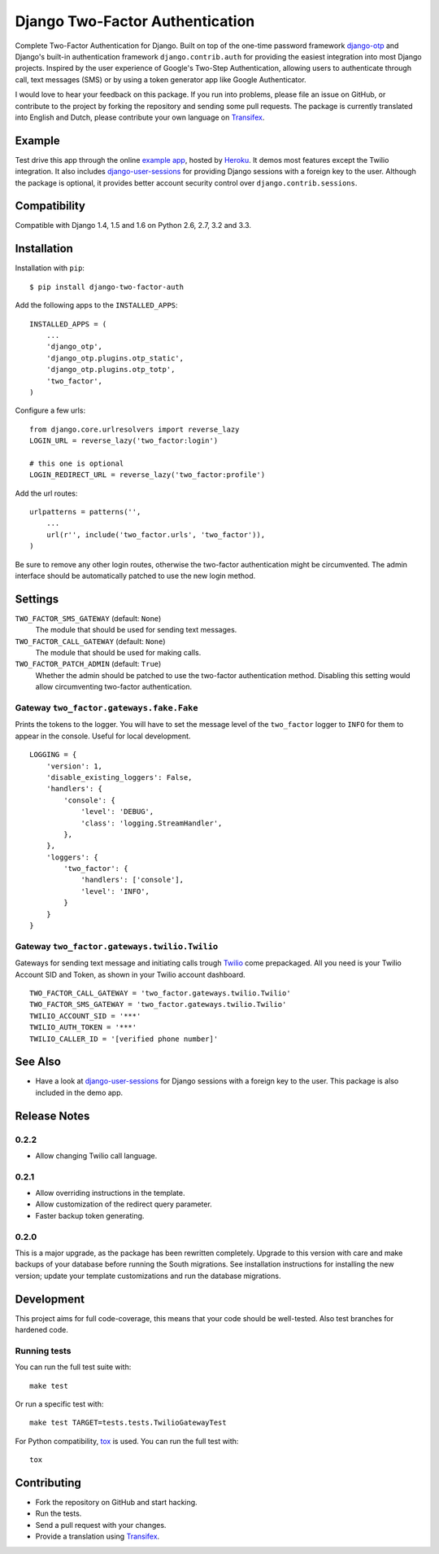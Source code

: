 ================================
Django Two-Factor Authentication
================================

.. image:: https://travis-ci.org/Bouke/django-two-factor-auth.png?branch=master
    :alt: Build Status
    :target: https://travis-ci.org/Bouke/django-two-factor-auth

.. image:: https://coveralls.io/repos/Bouke/django-two-factor-auth/badge.png?branch=master
    :alt: Test Coverage
    :target: https://coveralls.io/r/Bouke/django-two-factor-auth?branch=master

.. image:: https://badge.fury.io/py/django-two-factor-auth.png
    :alt: PyPI
    :target: https://pypi.python.org/pypi/django-two-factor-auth

Complete Two-Factor Authentication for Django. Built on top of the one-time
password framework django-otp_ and Django's built-in authentication framework
``django.contrib.auth`` for providing the easiest integration into most Django
projects. Inspired by the user experience of Google's Two-Step Authentication,
allowing users to authenticate through call, text messages (SMS) or by using a
token generator app like Google Authenticator.

I would love to hear your feedback on this package. If you run into
problems, please file an issue on GitHub, or contribute to the project by
forking the repository and sending some pull requests. The package is currently
translated into English and Dutch, please contribute your own language on
Transifex_.

Example
=======
Test drive this app through the online `example app`_, hosted by Heroku_. It
demos most features except the Twilio integration. It also includes
django-user-sessions_ for providing Django sessions with a foreign key to the
user. Although the package is optional, it provides better account security
control over ``django.contrib.sessions``.

Compatibility
=============
Compatible with Django 1.4, 1.5 and 1.6 on Python 2.6, 2.7, 3.2 and 3.3.

Installation
============
Installation with ``pip``::

    $ pip install django-two-factor-auth

Add the following apps to the ``INSTALLED_APPS``::

    INSTALLED_APPS = (
        ...
        'django_otp',
        'django_otp.plugins.otp_static',
        'django_otp.plugins.otp_totp',
        'two_factor',
    )

Configure a few urls::

    from django.core.urlresolvers import reverse_lazy
    LOGIN_URL = reverse_lazy('two_factor:login')

    # this one is optional
    LOGIN_REDIRECT_URL = reverse_lazy('two_factor:profile')

Add the url routes::

    urlpatterns = patterns('',
        ...
        url(r'', include('two_factor.urls', 'two_factor')),
    )

Be sure to remove any other login routes, otherwise the two-factor
authentication might be circumvented. The admin interface should be
automatically patched to use the new login method.

Settings
========
``TWO_FACTOR_SMS_GATEWAY`` (default: ``None``)
    The module that should be used for sending text messages.

``TWO_FACTOR_CALL_GATEWAY`` (default: ``None``)
    The module that should be used for making calls.

``TWO_FACTOR_PATCH_ADMIN`` (default: ``True``)
    Whether the admin should be patched to use the two-factor authentication
    method. Disabling this setting would allow circumventing two-factor
    authentication.

Gateway ``two_factor.gateways.fake.Fake``
-----------------------------------------
Prints the tokens to the logger. You will have to set the message level of the
``two_factor`` logger to ``INFO`` for them to appear in the console. Useful for
local development.
::

    LOGGING = {
        'version': 1,
        'disable_existing_loggers': False,
        'handlers': {
            'console': {
                'level': 'DEBUG',
                'class': 'logging.StreamHandler',
            },
        },
        'loggers': {
            'two_factor': {
                'handlers': ['console'],
                'level': 'INFO',
            }
        }
    }

Gateway ``two_factor.gateways.twilio.Twilio``
---------------------------------------------
Gateways for sending text message and initiating calls trough Twilio_ come
prepackaged. All you need is your Twilio Account SID and Token, as shown in
your Twilio account dashboard.
::

    TWO_FACTOR_CALL_GATEWAY = 'two_factor.gateways.twilio.Twilio'
    TWO_FACTOR_SMS_GATEWAY = 'two_factor.gateways.twilio.Twilio'
    TWILIO_ACCOUNT_SID = '***'
    TWILIO_AUTH_TOKEN = '***'
    TWILIO_CALLER_ID = '[verified phone number]'

See Also
========
* Have a look at django-user-sessions_ for Django sessions with a foreign key
  to the user. This package is also included in the demo app.

Release Notes
=============

0.2.2
-----
* Allow changing Twilio call language.

0.2.1
-----
* Allow overriding instructions in the template.
* Allow customization of the redirect query parameter.
* Faster backup token generating.

0.2.0
-----
This is a major upgrade, as the package has been rewritten completely. Upgrade
to this version with care and make backups of your database before running the
South migrations. See installation instructions for installing the new version;
update your template customizations and run the database migrations.

Development
===========
This project aims for full code-coverage, this means that your code should be
well-tested. Also test branches for hardened code.

Running tests
-------------
You can run the full test suite with::

    make test

Or run a specific test with::

    make test TARGET=tests.tests.TwilioGatewayTest

For Python compatibility, tox_ is used. You can run the full test with::

    tox


Contributing
============
* Fork the repository on GitHub and start hacking.
* Run the tests.
* Send a pull request with your changes.
* Provide a translation using Transifex_.

.. _`example app`: http://example-two-factor-auth.herokuapp.com
.. _django-otp: https://pypi.python.org/pypi/django-otp
.. _Transifex: https://www.transifex.com/projects/p/django-two-factor-auth/
.. _Twilio: http://www.twilio.com/
.. _Heroku: https://www.heroku.com
.. _django-user-sessions: https://pypi.python.org/pypi/django-user-sessions
.. _tox: https://testrun.org/tox/latest/
